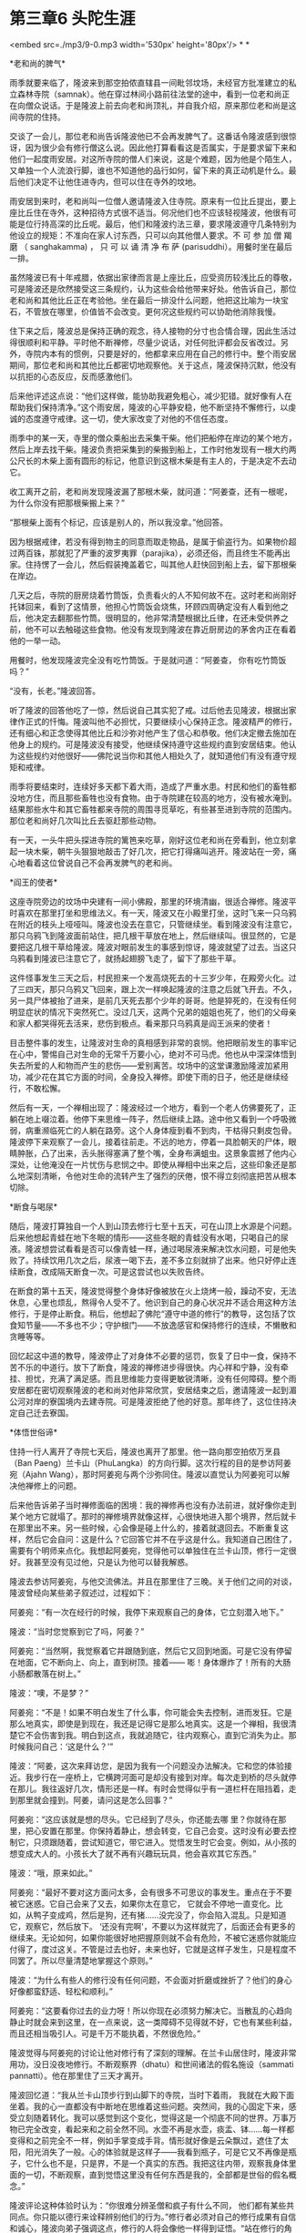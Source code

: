 * 第三章6 头陀生涯

<embed src=./mp3/9-0.mp3 width='530px' height='80px'/>
* *

*老和尚的脾气* 

雨季就要来临了，隆波来到那空拍侬直辖县一间毗邻坟场，未经官方批准建立的私立森林寺院（samnak）。他在穿过林间小路前往法堂的途中，看到一位老和尚正在向僧众说话。于是隆波上前去向老和尚顶礼，并自我介绍，原来那位老和尚是这间寺院的住持。 

交谈了一会儿，那位老和尚告诉隆波他已不会再发脾气了。这番话令隆波感到很惊讶，因为很少会有修行僧这么说。因此他打算看看这是否属实，于是要求留下来和他们一起度雨安居。对这所寺院的僧人们来说，这是个难题，因为他是个陌生人，又单独一个人流浪行脚，谁也不知道他的品行如何，留下来的真正动机是什么。最后他们决定不让他住进寺内，但可以住在寺外的坟地。

雨安居到来时，老和尚叫一位僧人邀请隆波入住寺院。原来有一位比丘提出，要上座比丘住在寺外，这种招待方式很不适当。何况他们也不应该轻视隆波，他很有可能是位行持高深的比丘呢。最后，他们和隆波约法三章，要求隆波遵守几条特别为他设立的规矩：不准向在家人讨东西，只可以向其他僧人要求。不
可 参 加 僧 羯 磨 （ sanghakamma) ， 只 可 以 诵 清 净 布 萨
(parisuddhi）。用餐时坐在最后一排。 

虽然隆波已有十年戒腊，依据出家律而言是上座比丘，应受资历较浅比丘的尊敬，可是隆波还是欣然接受这三条规约，认为这些会给他带来好处。他告诉自己，那位老和尚和其他比丘正在考验他。坐在最后一排没什么问题，他把这比喻为一块宝石，不管放在哪里，价值皆不会改变。更何况这些规约可以协助他消除我慢。 

住下来之后，隆波总是保持正确的观念，待人接物的分寸也合情合理，因此生活过得很顺利和平静。平时他不断禅修，尽量少说话，对任何批评都会反省改过。另外，寺院内本有的惯例，只要是好的，他都拿来应用在自己的修行中。整个雨安居期间，那位老和尚和其他比丘都密切地观察他。关于这点，隆波保持沉默，他没有以抗拒的心态反应，反而感激他们。

后来他评述这点说：“他们这样做，能协助我避免粗心，减少犯错。就好像有人在帮助我们保持清净。”这个雨安居，隆波的心平静安稳，他不断坚持不懈修行，以虔诚的态度遵守戒律。这一切，使大家改变了对他的不信任态度。

[[./img/9-0.jpeg]]

雨季中的某一天，寺里的僧众乘船出去采集干柴。他们把船停在岸边的某个地方，然后上岸去找干柴。隆波负责把采集到的柴搬到船上，工作时他发现有一根大约两公尺长的木柴上面有圆形的标记，他意识到这根木柴是有主人的，于是决定不去动它。

收工离开之前，老和尚发现隆波漏了那根木柴，就问道：“阿姜查，还有一根呢，为什么你没有把那根柴搬上来？” 

“那根柴上面有个标记，应该是别人的，所以我没拿。”他回答。

因为根据戒律，若没有得到物主的同意而取走物品，是属于偷盗行为。如果物价超过两百铢，那就犯了严重的波罗夷罪（parajika），必须还俗，而且终生不能再出家。住持愣了一会儿，然后假装掩盖着它，叫其他人赶快回到船上去，留下那根柴在岸边。 

几天之后，寺院的厨房烧着竹筒饭，负责看火的人不知何故不在。这时老和尚刚好托钵回来，看到了这情景，他担心竹筒饭会烧焦，环顾四周确定没有人看到他之后，他决定去翻那些竹筒。很明显的，他非常清楚根据比丘律，在还未受供养之前，他不可以去触碰这些食物。他没有发现到隆波在靠近厨房边的茅舍内正在看着他的一举一动。 

用餐时，他发现隆波完全没有吃竹筒饭。于是就问道：“阿姜查，
你有吃竹筒饭吗？”

“没有，长老。”隆波回答。 

听了隆波的回答他吃了一惊，然后说自己其实犯了戒。过后他去见隆波，根据出家律作正式的忏悔。隆波叫他不必担忧，只要继续小心保持正念。隆波精严的修行，还有细心和正念使得其他比丘和沙弥对他产生了信心和恭敬。他们决定撤去施加在他身上的规约。可是隆波没有接受，他继续保持遵守这些规约直到安居结束。他认为这些规约对他很好------佛陀说当你和其他人相处久了，就知道他们有没有遵守规矩和戒律。 

雨季将要结束时，连续好多天都下着大雨，造成了严重水患。村民和他们的畜牲都没地方住，而且那些畜牲也没有食物。由于寺院建在较高的地方，没有被水淹到。结果那些水牛和其它畜牲都来寺院的周围寻觅草吃，有些甚至进到寺院的范围内。那位老和尚好几次叫比丘去驱赶那些动物。

有一天，一头牛把头探进寺院的篱笆来吃草，刚好这位老和尚在旁看到，他立刻拿起一块木柴，朝牛头狠狠地敲击了好几次，把它打得痛叫逃开。隆波站在一旁，痛心地看着这位曾说自己不会再发脾气的老和尚。 

[[./img/9-1.jpeg]]

*阎王的使者* 

这座寺院旁边的坟场中央建有一间小佛殿，那里的环境清幽，很适合禅修。隆波平时喜欢在那里打坐和思维法义。有一天，隆波又在小殿里打坐，这时飞来一只乌鸦在附近的枝头上哑哑叫。隆波也没去在意它，只管继续坐。看到隆波没有注意它，那只乌鸦飞到隆波面前站住，把几根干草放在地上，然后继续叫。很显然的，它是要把这几根干草给隆波。隆波对眼前发生的事感到惊讶，隆波就望了过去。当这只乌鸦看到隆波已注意它了，就扬起翅膀飞走了，留下了那些干草。

这件怪事发生三天之后，村民担来一个发高烧死去的十三岁少年，在殿旁火化。过了三四天，那只乌鸦又飞回来，跟上次一样唤起隆波的注意之后就飞开去。不久，另一具尸体被抬了进来，是前几天死去那个少年的哥哥。他是猝死的，在没有任何明显症状的情况下突然死亡。没过几天，这两个兄弟的姐姐也死了，他们的父母亲和家人都哭得死去活来，悲伤到极点。看来那只乌鸦真是阎王派来的使者！ 

目击整件事的发生，让隆波对生命的真相感到非常的哀悯。他把眼前发生的事牢记在心中，警惕自己对生命的无常千万要小心，绝对不可马虎。他也从中深深体悟到失去所爱的人和物而产生的悲伤------爱别离苦。坟场中的这堂课激励隆波加紧用功，减少花在其它方面的时间，全身投入禅修。即使下雨的日子，他还是继续经行，不敢松懈。

然后有一天，一个禅相出现了：隆波经过一个地方，看到一个老人仿佛要死了，正躺在地上啜泣着。他停下来思维一阵子，然后继续上路。途中他又看到一个呼吸微弱，病重濒临死亡的人躺在路旁。这个人身体瘦到看不到肉，干枯得只剩皮包骨。隆波停下来观察了一会儿，接着往前走。不远的地方，停着一具脸朝天的尸体，眼睛肿胀，凸了出来，舌头胀得塞满了整个嘴，全身布满蛆虫。这景象震撼了他内心深处，让他淹没在一片忧伤与悲悯之中。即使从禅相中出来之后，这些印象还是那么地深刻清晰，令他对生命的流转产生了强烈的厌倦，恨不得立刻彻底把苦从根本切除。 

[[./img/9-2.jpeg]]

*断食与喝尿* 

随后，隆波打算独自一个人到山顶去修行七至十五天，可在山顶上水源是个问题。后来他想起青蛙在地下冬眠的情形------这些冬眠的青蛙没有水喝，只喝自己的尿液。隆波想尝试看看是否可以像青蛙一样，通过喝尿液来解决饮水问题，可是他失败了。持续饮用几次之后，尿液一喝下去，差不多立刻就排了出来。他只好停止连续断食，改成隔天断食一次。可是这尝试也以失败告终。

在断食的第十五天，隆波觉得整个身体好像被放在火上烧烤一般，躁动不安，无法休息，心里也烦乱，熬得令人受不了。他识到自己的身心状况并不适合用这种方法修行，于是停止断食。稍后，他想起了佛陀“遵守中道的修行”的教导，这包括了饮食知节量------不多也不少；守护根门------不放逸感官和保持修行的连续，不懒散和贪睡等等。

回忆起这中道的教导，隆波停止了对身体不必要的惩罚，恢复了日中一食，保持不苦不乐的中道行。放下了断食，隆波的禅修进步得很快。内心祥和宁静，没有牵挂、担忧，充满了满足感。而且思维能力变得更敏锐清晰，没有任何障碍。整个雨安居都在密切观察隆波的老和尚对他非常欣赏，安居结束之后，邀请隆波一起到湄公河对岸的寮国境内去建寺院。可是隆波拒绝了他的好意。那年终了，这位住持决定自己迁去寮国。

*体悟世俗谛* 

住持一行人离开了寺院七天后，隆波也离开了那里。他一路向那空拍侬万烹县（Ban
Paeng）兰卡山（PhuLangka）的方向行脚。这次行程的目的是参访阿姜宛（Ajahn
Wang），那时阿姜宛与两个沙弥同住。隆波以直觉认为阿姜宛可以解决他禅修上的问题。

后来他告诉弟子当时禅修面临的困境：我的禅修再也没有办法前进，就好像你走到某个地方它就塌了。那时的禅修境界就像这样，心很快地进入那个境界，然后就卡在那里出不来。另一些时候，心会像是碰上什么的，接着就退回去。不断重复这样，然后它会自问：这是什么？它回答它并不在乎这是什么。我知道自己困住了，需要有个明师来点化。我想起阿姜宛，觉得他可以单独住在兰卡山顶，修行一定很好。我甚至没有见过他，只是认为他可以替我解惑。

隆波去参访阿姜宛，与他交流佛法。并且在那里住了三晚。关于他们之间的对谈，隆波曾经向某些弟子叙述过，过程如下：

阿姜宛：“有一次在经行的时候，我停下来观察自己的身体，它立刻潜入地下。”

隆波：“当时您觉察到它了吗，阿姜？”

阿姜宛：“当然啊，我觉察着它并跟随到底，然后它又回到地面。可是它没有停留在地面，它不断向上、向上，直到树顶。接着------ 嘭！身体爆炸了！所有的大肠小肠都散落在树上。”

隆波：“噢，不是梦？”

阿姜宛：“不是！如果不明白发生了什么事，你可能会失去控制，进而发狂。它是那么地真实，即使是到现在，我还是记得它是那么地真实。这是一个禅相，我很清楚它不会伤害到我。明白到这点，我就追随它，往内观察心，直到它消失为止。那时候我问自己：‘这是什么？'” 

隆波：“阿姜，这次来拜访您，是因为我有一个问题没办法解决。它和您的体验接近。我步行在一座桥上，它横跨河面可是却没有接到对岸。每次走到桥的尽头就停在那儿。我往返好几次，情形还是一样。有时会觉得似乎有一道栏杆在阻挡着，走到那里就会撞到。阿姜，请问这是怎么回事？”

阿姜宛：“这应该就是想的尽头。它已经到了尽头，你还能去哪
里？你就待在那里，把心安置在那里。你保持着静止，想会转变，它自己会变。这时没有必要去控制它，只须跟随着，尝试知道它，带它进入。觉悟发生时它会变。例如，从小孩的想变成大人的。小孩长大了就不再有兴趣玩玩具，他会喜欢其它东西。” 

隆波：“哦，原来如此。”

阿姜宛：“最好不要对这方面问太多，会有很多不可思议的事发生。重点在于不要被它迷惑。它自己会来了又去，如果你太在意它，
它就会不停地一直变化。比如，从鸭子变成鸡，然后是狗，还有猪......没完没了，你会陷入混乱。只是知道它，观察它，然后放下。 ‘还没有完啊'，不要以为这样就完了，后面还会有更多的继续来。无论如何，如果你能很好地把握原则就不会有危险，不被它迷惑你就能应付得了，度过这关。不管是过去也好，未来也好，它就是这样子发生，只是程度不同罢了。所以尽量清楚地掌握这个原则。” 

隆波：“为什么有些人的修行没有任何问题，不会面对折磨或挫折了？他们的身心好像都蛮舒适、轻松和顺利。” 

阿姜宛：“这要看你过去的业力呀！所以你现在必须努力解决它。当散乱的心趋向静止时就会来到这里，在一点来说，这一类障碍不见得就不好，它也有某些利益，而且还相当吸引人。可是千万不能执着，不然很危险。”

隆波觉得与阿姜宛的讨论让他对修行有了深刻的理解。在兰卡山居住时，隆波非常用功，没日没夜地修行。不断观察界（dhatu）和世间诸法的假名施设（sammati
pannatti）。他在那里住了三天才离开。

[[./img/9-3.jpeg]]

隆波回忆道：“我从兰卡山顶步行到山脚下的寺院，当时下着雨，
我就在大殿下面坐着。我的心一直都没有中断地在思维着这些问题。突然间，我的心固定下来，感受立刻随着转化。我可以感觉到这个变化，觉得这是一个彻底不同的世界。万事万物已完全改变，看起来和之前全然不同。水壶不再是水壶，痰盂、钵......每一样都变得和之前完全不一样，例如手掌变成手背。情形就好像是云朵飘过，遮住了太阳，阳光消失了一般。心的体验就是这样子------我看到瓶子，可是它又不再像是瓶子，它什么也不是，只是界，不是一个真实的东西。我把这往内带，观察我身体里面的一切，不断观察，直到觉悟这里没有任何东西是我的，全部都是世俗的假名概念。” 

隆波评论这种体验时认为：“你很难分辨圣僧和疯子有什么不同，
他们都有某些共同点。你只能以德行来诠释辨别他们的行为。”修行者必须对自己的修行成果有自信和诚心，隆波向弟子强调这点，修行的人将会像他一样得到证悟。“站在修行的角度而言，不要犹豫磨蹭，应该坚决地向前。不管你的研究有多广泛，多用功，或到哪里研究，你永远无法学习完所有的东西，你始终会有疑惑存在。只有通过自己去修行，去体验你学习到的东西，你才能够消除一切疑惑。一旦觉悟了，你就会明白一切。觉悟之后不管别人说什么都好，不会再干扰你，事实永远是事实。别人笑也好，哭也好，开心或悲伤也好，你都不会再被牵得团团转。” 

关于修道上的指点，隆波也谈到这方面的重要性：“修行有时候
也可以没有明师带领和应机施教，不过遇到难关时就会花更长的时间来化解。只要是修行，每个人都会在某个阶段碰上瓶颈，有时候真的很难跨过。有高明的老师在，效果就不同，他可以协助学生突破关卡，更上一层。” 

接着，隆波从兰卡山去农宜拜见金纳利长老。他再次得到长老简捷的开示：“阿姜查，你参学行脚已经有好些经验了，也应该找个适合的地方安住下来了。”隆波答说，他打算返回家乡乌汶府。“回家乡？想着谁吗？果真如此，那个人对你将会是个危险。”金纳利长老以他一贯简洁的语气回应。

